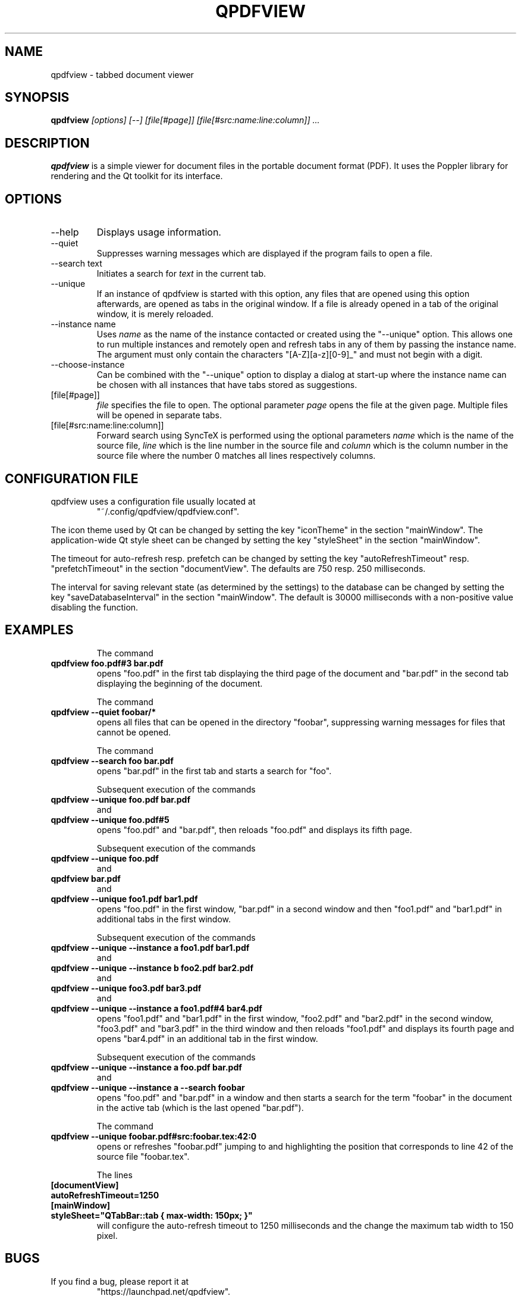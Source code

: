 .\" 
.\" 
.\" Copyright 2012-2013 Benjamin Eltzner
.\" Copyright 2012-2014 Adam Reichold
.\" Copyright 2012 Michał Trybus
.\" 
.\" This file is part of qpdfview.
.\" 
.\" qpdfview is free software: you can redistribute it and/or modify
.\" it under the terms of the GNU General Public License as published by
.\" the Free Software Foundation, either version 2 of the License, or
.\" (at your option) any later version.
.\" 
.\" qpdfview is distributed in the hope that it will be useful,
.\" but WITHOUT ANY WARRANTY; without even the implied warranty of
.\" MERCHANTABILITY or FITNESS FOR A PARTICULAR PURPOSE.  See the
.\" GNU General Public License for more details.
.\" 
.\" You should have received a copy of the GNU General Public License
.\" along with qpdfview.  If not, see <http://www.gnu.org/licenses/>.
.\"
.\" This file is additionally licensed under the Creative Commons Attribution-ShareAlike 3.0 Unported (CC-BY-SA) license. The full text of the license can be found at https://creativecommons.org/licenses/by-sa/3.0/legalcode
.\" 
.\"
.TH QPDFVIEW 1 "July 2012"
.SH NAME
qpdfview \- tabbed document viewer
.SH SYNOPSIS
.B qpdfview
.I [options] [--] [file[#page]] [file[#src:name:line:column]] ...
.SH DESCRIPTION
.B qpdfview
is a simple viewer for document files in the portable document format (PDF). It uses the Poppler library for rendering and the Qt toolkit for its interface.
.SH OPTIONS
.IP "\-\-help"
Displays usage information.
.IP "\-\-quiet"
Suppresses warning messages which are displayed if the program fails to open a file.
.IP "\-\-search text"
Initiates a search for
.I text
in the current tab.
.IP \-\-unique
If an instance of qpdfview is started with this option, any files that are opened using this option afterwards, are opened as tabs in the original window. If a file is already opened in a tab of the original window, it is merely reloaded.
.IP "\-\-instance name"
Uses
.I name
as the name of the instance contacted or created using the "\-\-unique" option. This allows one to run multiple instances and remotely open and refresh tabs in any of them by passing the instance name. The argument must only contain the characters "[A-Z][a-z][0-9]_" and must not begin with a digit.
.IP "\-\-choose-instance"
Can be combined with the "\-\-unique" option to display a dialog at start-up where the instance name can be chosen with all instances that have tabs stored as suggestions.
.IP [file[#page]]
.I file
specifies the file to open. The optional parameter
.I page
opens the file at the given page. Multiple files will be opened in separate tabs.
.IP [file[#src:name:line:column]]
Forward search using SyncTeX is performed using the optional parameters
.I name
which is the name of the source file,
.I line
which is the line number in the source file and
.I column
which is the column number in the source file where the number 0 matches all lines respectively columns.
.SH CONFIGURATION FILE
qpdfview uses a configuration file usually located at
.RS
"~/.config/qpdfview/qpdfview.conf".
.RE

The icon theme used by Qt can be changed by setting the key "iconTheme" in the section "mainWindow". The application-wide Qt style sheet can be changed by setting the key "styleSheet" in the section "mainWindow".

The timeout for auto-refresh resp. prefetch can be changed by setting the key "autoRefreshTimeout" resp. "prefetchTimeout" in the section "documentView". The defaults are 750 resp. 250 milliseconds.

The interval for saving relevant state (as determined by the settings) to the database can be changed by setting the key "saveDatabaseInterval" in the section "mainWindow". The default is 30000 milliseconds with a non-positive value disabling the function.
.SH EXAMPLES
.RS
The command
.RE
.B qpdfview foo.pdf#3 bar.pdf
.RS
opens "foo.pdf" in the first tab displaying the third page of the document and "bar.pdf" in the second tab displaying the beginning of the document.

The command
.RE
.B qpdfview \-\-quiet foobar/*
.RS
opens all files that can be opened in the directory "foobar", suppressing warning messages for files that cannot be opened.

The command
.RE
.B qpdfview \-\-search foo bar.pdf
.RS
opens "bar.pdf" in the first tab and starts a search for "foo".

Subsequent execution of the commands
.RE
.B qpdfview \-\-unique foo.pdf bar.pdf
.RS
and
.RE
.B qpdfview \-\-unique foo.pdf#5
.RS
opens "foo.pdf" and "bar.pdf", then reloads "foo.pdf" and displays its fifth page.

Subsequent execution of the commands
.RE
.B qpdfview \-\-unique foo.pdf
.RS
and
.RE
.B qpdfview bar.pdf
.RS
and
.RE
.B qpdfview \-\-unique foo1.pdf bar1.pdf
.RS
opens "foo.pdf" in the first window, "bar.pdf" in a second window and then "foo1.pdf" and "bar1.pdf" in additional tabs in the first window.

Subsequent execution of the commands
.RE
.B qpdfview \-\-unique \-\-instance a foo1.pdf bar1.pdf
.RS
and
.RE
.B qpdfview \-\-unique \-\-instance b foo2.pdf bar2.pdf
.RS
and
.RE
.B qpdfview \-\-unique foo3.pdf bar3.pdf
.RS
and
.RE
.B qpdfview \-\-unique \-\-instance a foo1.pdf#4 bar4.pdf
.RS
opens "foo1.pdf" and "bar1.pdf" in the first window, "foo2.pdf" and "bar2.pdf" in the second window, "foo3.pdf" and "bar3.pdf" in the third window and then reloads "foo1.pdf" and displays its fourth page and opens "bar4.pdf" in an additional tab in the first window.

Subsequent execution of the commands
.RE
.B qpdfview \-\-unique \-\-instance a foo.pdf bar.pdf
.RS
and
.RE
.B qpdfview \-\-unique \-\-instance a \-\-search "foobar"
.RS
opens "foo.pdf" and "bar.pdf" in a window and then starts a search for the term "foobar" in the document in the active tab (which is the last opened "bar.pdf").

The command
.RE
.B qpdfview \-\-unique foobar.pdf#src:foobar.tex:42:0
.RS
opens or refreshes "foobar.pdf" jumping to and highlighting the position that corresponds to line 42 of the source file "foobar.tex".

The lines
.RE
.B [documentView]
.RS
.RE
.B autoRefreshTimeout=1250
.RS
.RE
.B [mainWindow]
.RS
.RE
.B styleSheet="QTabBar::tab { max-width: 150px; }"
.RS
will configure the auto-refresh timeout to 1250 milliseconds and the change the maximum tab width to 150 pixel.

.SH BUGS
If you find a bug, please report it at
.RS
"https://launchpad.net/qpdfview".
.RE
